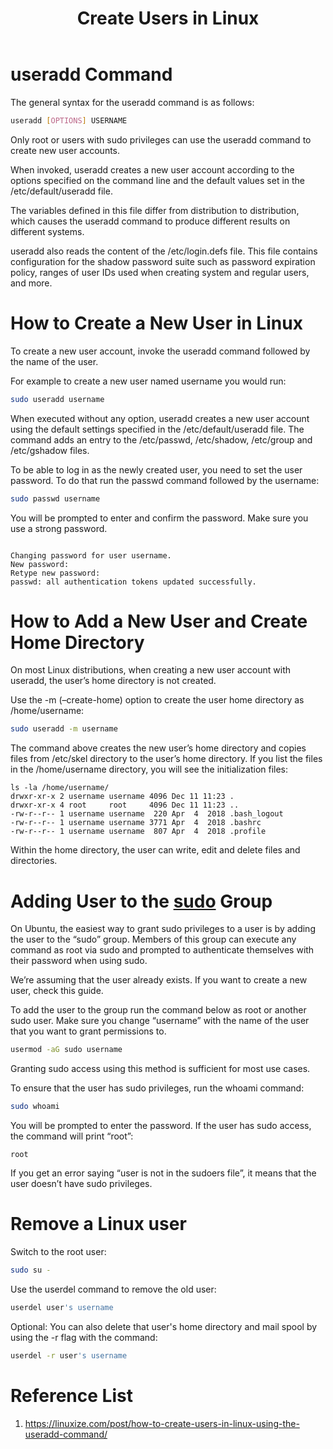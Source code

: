 :PROPERTIES:
:ID:       f42f4ed2-84df-463a-bae7-eb043421742c
:END:
#+title: Create Users in Linux
#+filetags:  

* useradd Command
The general syntax for the useradd command is as follows:
#+begin_src bash
useradd [OPTIONS] USERNAME
#+end_src
Only root or users with sudo privileges can use the useradd command to create new user accounts.

When invoked, useradd creates a new user account according to the options specified on the command line and the default values set in the /etc/default/useradd file.

The variables defined in this file differ from distribution to distribution, which causes the useradd command to produce different results on different systems.

useradd also reads the content of the /etc/login.defs file. This file contains configuration for the shadow password suite such as password expiration policy, ranges of user IDs used when creating system and regular users, and more.

* How to Create a New User in Linux
To create a new user account, invoke the useradd command followed by the name of the user.

For example to create a new user named username you would run:
#+begin_src bash
sudo useradd username
#+end_src

When executed without any option, useradd creates a new user account using the default settings specified in the /etc/default/useradd file.
The command adds an entry to the /etc/passwd, /etc/shadow, /etc/group and /etc/gshadow files.

To be able to log in as the newly created user, you need to set the user password. To do that run the passwd command followed by the username:
#+begin_src bash
sudo passwd username
#+end_src

You will be prompted to enter and confirm the password. Make sure you use a strong password.
#+begin_src console

Changing password for user username.
New password:
Retype new password:
passwd: all authentication tokens updated successfully.
#+end_src

* How to Add a New User and Create Home Directory
On most Linux distributions, when creating a new user account with useradd, the user’s home directory is not created.

Use the -m (--create-home) option to create the user home directory as /home/username:
#+begin_src bash
sudo useradd -m username
#+end_src
The command above creates the new user’s home directory and copies files from /etc/skel directory to the user’s home directory. If you list the files in the /home/username directory, you will see the initialization files:

#+begin_src console
ls -la /home/username/
drwxr-xr-x 2 username username 4096 Dec 11 11:23 .
drwxr-xr-x 4 root     root     4096 Dec 11 11:23 ..
-rw-r--r-- 1 username username  220 Apr  4  2018 .bash_logout
-rw-r--r-- 1 username username 3771 Apr  4  2018 .bashrc
-rw-r--r-- 1 username username  807 Apr  4  2018 .profile
#+end_src

Within the home directory, the user can write, edit and delete files and directories.

* Adding User to the [[id:b48da282-af6f-4668-9592-db9cc83bbea0][sudo]] Group
On Ubuntu, the easiest way to grant sudo privileges to a user is by adding the user to the “sudo” group. Members of this group can execute any command as root via sudo and prompted to authenticate themselves with their password when using sudo.

We’re assuming that the user already exists. If you want to create a new user, check this guide.

To add the user to the group run the command below as root or another sudo user. Make sure you change “username” with the name of the user that you want to grant permissions to.
#+begin_src bash
usermod -aG sudo username
#+end_src

Granting sudo access using this method is sufficient for most use cases.

To ensure that the user has sudo privileges, run the whoami command:
#+begin_src bash
sudo whoami
#+end_src

You will be prompted to enter the password. If the user has sudo access, the command will print “root”:
#+begin_src file
root
#+end_src

If you get an error saying “user is not in the sudoers file”, it means that the user doesn’t have sudo privileges.

* Remove a Linux user
Switch to the root user:
#+begin_src bash
sudo su -
#+end_src

Use the userdel command to remove the old user:
#+begin_src bash
userdel user's username
#+end_src

Optional: You can also delete that user's home directory and mail spool by using the -r flag with the command:
#+begin_src bash
userdel -r user's username
#+end_src

* Reference List
1. https://linuxize.com/post/how-to-create-users-in-linux-using-the-useradd-command/
